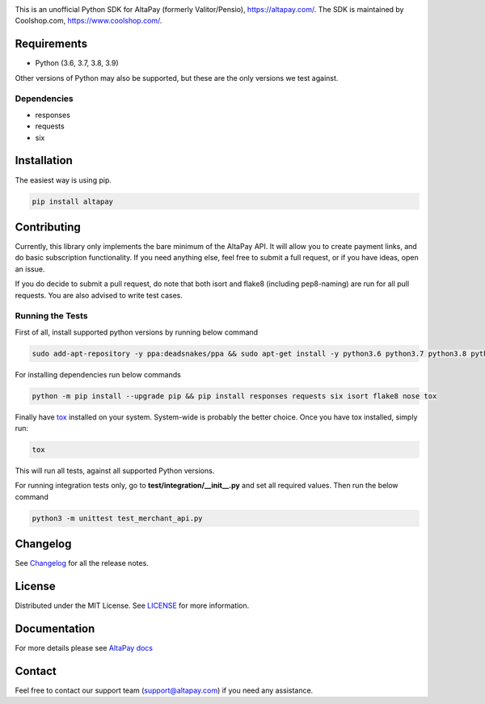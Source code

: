 .. image:: https://travis-ci.org/coolshop-com/AltaPay.svg
    :target: https://travis-ci.org/coolshop-com/AltaPay

.. image:: https://codecov.io/github/coolshop-com/AltaPay/coverage.svg?branch=master
    :target: https://codecov.io/github/coolshop-com/AltaPay?branch=master

.. image:: https://img.shields.io/pypi/v/altapay.svg
    :target: https://pypi.python.org/pypi/altapay

This is an unofficial Python SDK for AltaPay (formerly Valitor/Pensio), https://altapay.com/. The SDK is maintained by Coolshop.com, https://www.coolshop.com/.

Requirements
============
- Python (3.6, 3.7, 3.8, 3.9)

Other versions of Python may also be supported, but these are the only versions we test against.

Dependencies
++++++++++++
- responses
- requests
- six

Installation
============
The easiest way is using pip.

.. code:: python

    pip install altapay

Contributing
============
Currently, this library only implements the bare minimum of the AltaPay API. It will allow you to create payment links, and do basic subscription functionality. If you need anything else, feel free to submit a full request, or if you have ideas, open an issue.

If you do decide to submit a pull request, do note that both isort and flake8 (including pep8-naming) are run for all pull requests. You are also advised to write test cases.

Running the Tests
+++++++++++++++++
First of all, install supported python versions by running below command


.. code:: python

    sudo add-apt-repository -y ppa:deadsnakes/ppa && sudo apt-get install -y python3.6 python3.7 python3.8 python3.9

For installing dependencies run below commands


.. code:: python

    python -m pip install --upgrade pip && pip install responses requests six isort flake8 nose tox

Finally have `tox <http://tox.readthedocs.org/en/latest/>`_ installed on your system. System-wide is probably the better choice. Once you have tox installed, simply run:


.. code:: python

    tox

This will run all tests, against all supported Python versions.

For running integration tests only, go to **test/integration/__init__.py** and set all required values.
Then run the below command


.. code:: python

    python3 -m unittest test_merchant_api.py

Changelog
=========

See `Changelog <CHANGELOG.rst>`_ for all the release notes.

License
=======

Distributed under the MIT License. See `LICENSE <LICENSE>`_ for more information.

Documentation
=============

For more details please see `AltaPay docs <http://altapay.readthedocs.org/en/latest/>`_

Contact
=======
Feel free to contact our support team (support@altapay.com) if you need any assistance.
